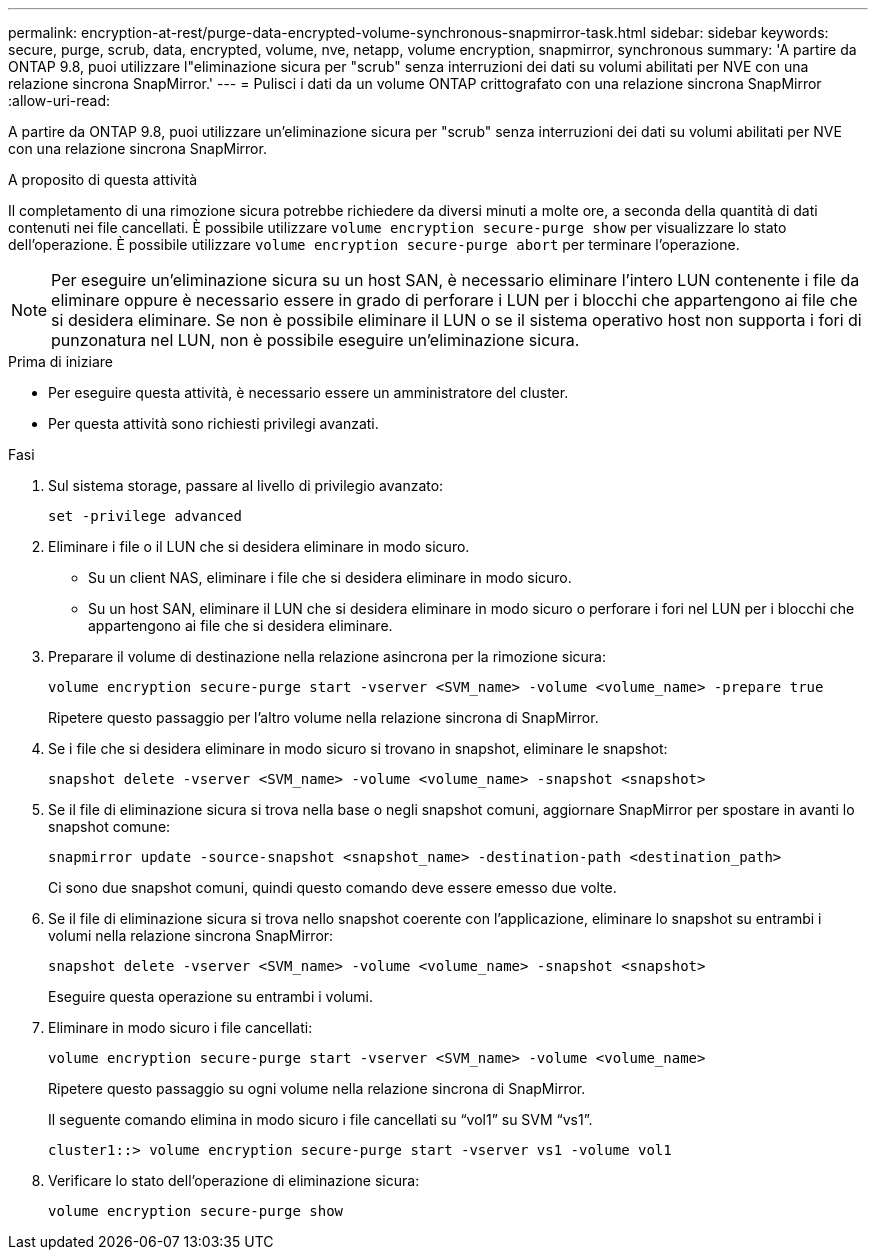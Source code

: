 ---
permalink: encryption-at-rest/purge-data-encrypted-volume-synchronous-snapmirror-task.html 
sidebar: sidebar 
keywords: secure, purge, scrub, data, encrypted, volume, nve, netapp, volume encryption, snapmirror, synchronous 
summary: 'A partire da ONTAP 9.8, puoi utilizzare l"eliminazione sicura per "scrub" senza interruzioni dei dati su volumi abilitati per NVE con una relazione sincrona SnapMirror.' 
---
= Pulisci i dati da un volume ONTAP crittografato con una relazione sincrona SnapMirror
:allow-uri-read: 


[role="lead"]
A partire da ONTAP 9.8, puoi utilizzare un'eliminazione sicura per "scrub" senza interruzioni dei dati su volumi abilitati per NVE con una relazione sincrona SnapMirror.

.A proposito di questa attività
Il completamento di una rimozione sicura potrebbe richiedere da diversi minuti a molte ore, a seconda della quantità di dati contenuti nei file cancellati. È possibile utilizzare `volume encryption secure-purge show` per visualizzare lo stato dell'operazione. È possibile utilizzare `volume encryption secure-purge abort` per terminare l'operazione.


NOTE: Per eseguire un'eliminazione sicura su un host SAN, è necessario eliminare l'intero LUN contenente i file da eliminare oppure è necessario essere in grado di perforare i LUN per i blocchi che appartengono ai file che si desidera eliminare. Se non è possibile eliminare il LUN o se il sistema operativo host non supporta i fori di punzonatura nel LUN, non è possibile eseguire un'eliminazione sicura.

.Prima di iniziare
* Per eseguire questa attività, è necessario essere un amministratore del cluster.
* Per questa attività sono richiesti privilegi avanzati.


.Fasi
. Sul sistema storage, passare al livello di privilegio avanzato:
+
`set -privilege advanced`

. Eliminare i file o il LUN che si desidera eliminare in modo sicuro.
+
** Su un client NAS, eliminare i file che si desidera eliminare in modo sicuro.
** Su un host SAN, eliminare il LUN che si desidera eliminare in modo sicuro o perforare i fori nel LUN per i blocchi che appartengono ai file che si desidera eliminare.


. Preparare il volume di destinazione nella relazione asincrona per la rimozione sicura:
+
`volume encryption secure-purge start -vserver <SVM_name> -volume <volume_name> -prepare true`

+
Ripetere questo passaggio per l'altro volume nella relazione sincrona di SnapMirror.

. Se i file che si desidera eliminare in modo sicuro si trovano in snapshot, eliminare le snapshot:
+
`snapshot delete -vserver <SVM_name> -volume <volume_name> -snapshot <snapshot>`

. Se il file di eliminazione sicura si trova nella base o negli snapshot comuni, aggiornare SnapMirror per spostare in avanti lo snapshot comune:
+
`snapmirror update -source-snapshot <snapshot_name> -destination-path <destination_path>`

+
Ci sono due snapshot comuni, quindi questo comando deve essere emesso due volte.

. Se il file di eliminazione sicura si trova nello snapshot coerente con l'applicazione, eliminare lo snapshot su entrambi i volumi nella relazione sincrona SnapMirror:
+
`snapshot delete -vserver <SVM_name> -volume <volume_name> -snapshot <snapshot>`

+
Eseguire questa operazione su entrambi i volumi.

. Eliminare in modo sicuro i file cancellati:
+
`volume encryption secure-purge start -vserver <SVM_name> -volume <volume_name>`

+
Ripetere questo passaggio su ogni volume nella relazione sincrona di SnapMirror.

+
Il seguente comando elimina in modo sicuro i file cancellati su "`vol1`" su SVM "`vs1`".

+
[listing]
----
cluster1::> volume encryption secure-purge start -vserver vs1 -volume vol1
----
. Verificare lo stato dell'operazione di eliminazione sicura:
+
`volume encryption secure-purge show`


